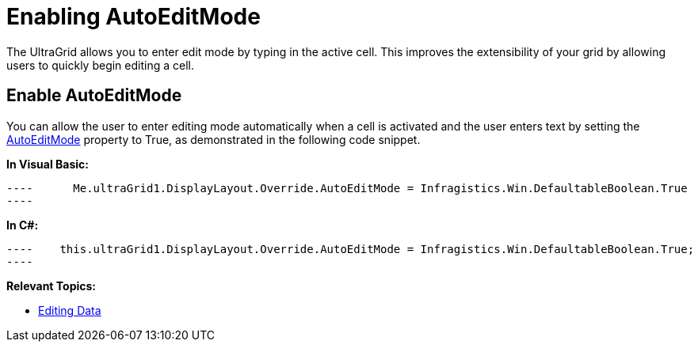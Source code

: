 ﻿////

|metadata|
{
    "name": "wingrid-enabling-autoeditmode",
    "controlName": [],
    "tags": [],
    "guid": "ba56dc84-1907-47e8-b702-7aa2ecdf730d",  
    "buildFlags": [],
    "createdOn": "2016-03-12T04:46:18.3497067Z"
}
|metadata|
////

= Enabling AutoEditMode

The UltraGrid allows you to enter edit mode by typing in the active cell. This improves the extensibility of your grid by allowing users to quickly begin editing a cell.

== Enable AutoEditMode

You can allow the user to enter editing mode automatically when a cell is activated and the user enters text by setting the link:{ApiPlatform}win.ultrawingrid{ApiVersion}~infragistics.win.ultrawingrid.ultragridoverride~autoeditmode.html[AutoEditMode] property to True, as demonstrated in the following code snippet.

*In Visual Basic:*

[source,vb]
----      Me.ultraGrid1.DisplayLayout.Override.AutoEditMode = Infragistics.Win.DefaultableBoolean.True
----

*In C#:*

[source,csharp]
----    this.ultraGrid1.DisplayLayout.Override.AutoEditMode = Infragistics.Win.DefaultableBoolean.True;
----

*Relevant Topics:*

* link:wingrid-editing-data.html[Editing Data]
